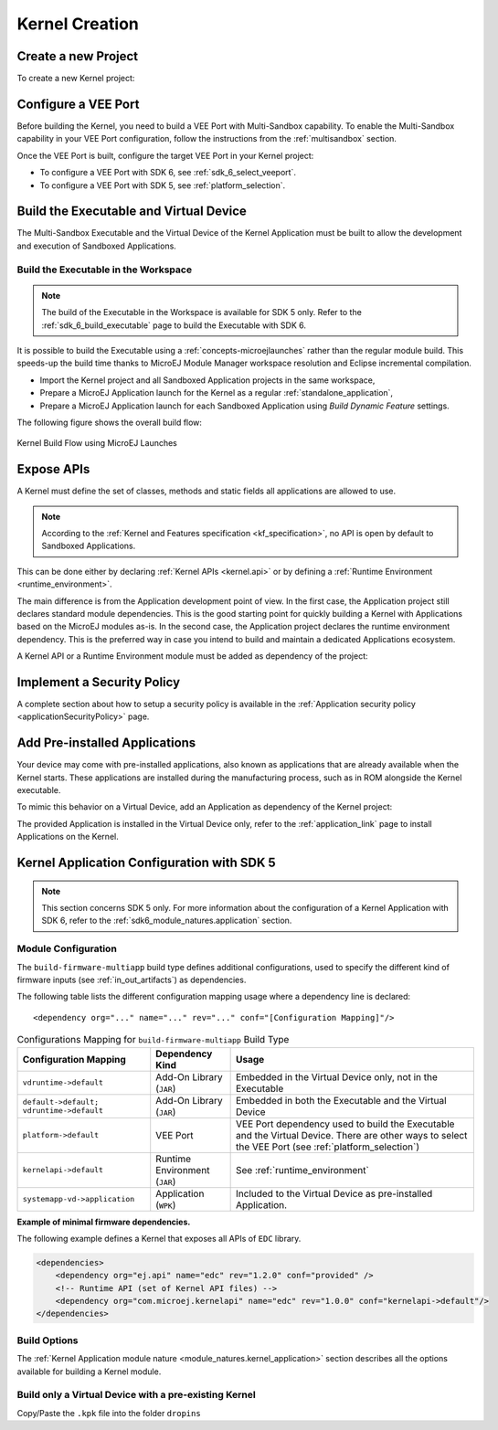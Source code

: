.. _multisandbox_firmware_creation:

Kernel Creation
===============

Create a new Project
--------------------

To create a new Kernel project:

.. tabs::

   .. tab:: SDK 6

      Create a new :ref:`Application <sdk6_module_natures.application>` following the steps described in :ref:`SDK 6 User Guide - Create a Project <sdk_6_create_project>` 
      depending on your IDE.

   .. tab:: SDK 5

      - First create a new :ref:`Kernel Application <module_natures.kernel_application>`.
      - A new project is generated into the workspace:

      .. image:: png/firmware-multiapp-skeleton-project.png
         :align: center
         :width: 334px
         :height: 353px
        
Configure a VEE Port
--------------------

Before building the Kernel, you need to build a VEE Port with Multi-Sandbox capability.
To enable the Multi-Sandbox capability in your VEE Port configuration, follow the instructions from the :ref:`multisandbox` section.

Once the VEE Port is built, configure the target VEE Port in your Kernel project:

- To configure a VEE Port with SDK 6, see :ref:`sdk_6_select_veeport`.
- To configure a VEE Port with SDK 5, see :ref:`platform_selection`.

.. _build_executable_and_virtual_device:

Build the Executable and Virtual Device
---------------------------------------

The Multi-Sandbox Executable and the Virtual Device of the Kernel Application must be built to allow the development and execution of Sandboxed Applications.

.. tabs::

   .. tab:: SDK 6

      - The Executable can be built by executing the Gradle ``buildExecutable`` task:

         .. code:: java

            ./gradlew buildExecutable

      The Executable is generated in the ``build/application/executable`` folder of the project. For more information about the build of the Executable 
      depending on your IDE, refer to the :ref:`sdk_6_build_executable` page.

      - The Virtual Device can be built by executing the Gradle ``buildVirtualDevice`` task:

         .. code:: java

            ./gradlew buildVirtualDevice

      The Virtual Device is generated in the ``build/virtualDevice`` folder of the project. For more information about the build of the Virtual Device 
      depending on your IDE, refer to the :ref:`sdk_6_build_virtual_device` page.

   .. tab:: SDK 5

      In the Package Explorer, right-click on the project and select :guilabel:`Build Module`. The build of the Executable and Virtual
      Device may take several minutes. Once the build has succeeded, the folder :guilabel:`myfirmware` > :guilabel:`target~` > :guilabel:`artifacts` contains the firmware output artifacts (see :ref:`in_out_artifacts`) :
      
      -  ``mymodule.out``: The Executable to be programmed on device.
      -  ``mymodule.kpk``: The Kernel package to be imported in a MicroEJ Forge instance.
      -  ``mymodule.vde``: The Virtual Device to be imported in the SDK.
      -  ``mymodule-workingEnv.zip``: This file contains all files produced by the build phase (intermediate, debug and report files).

      .. image:: png/firmware-multiapp-skeleton-artifacts.png
         :align: center
         :width: 335px
         :height: 866px

Build the Executable in the Workspace
~~~~~~~~~~~~~~~~~~~~~~~~~~~~~~~~~~~~~

.. note::
   The build of the Executable in the Workspace is available for SDK 5 only.
   Refer to the :ref:`sdk_6_build_executable` page to build the Executable with SDK 6.

It is possible to build the Executable using a :ref:`concepts-microejlaunches` rather than the regular module build.
This speeds-up the build time thanks to MicroEJ Module Manager workspace resolution and Eclipse incremental compilation.

- Import the Kernel project and all Sandboxed Application projects in the same workspace,
- Prepare a MicroEJ Application launch for the Kernel as a regular :ref:`standalone_application`,
- Prepare a MicroEJ Application launch for each Sandboxed Application using `Build Dynamic Feature` settings.

The following figure shows the overall build flow:

.. _build_flow_workspace:
.. figure:: png/build_flow_zoom_workspace.png
   :alt: Kernel Build Flow using MicroEJ Launches
   :align: center
   :scale: 80%

   Kernel Build Flow using MicroEJ Launches

.. _define_apis:

Expose APIs
-----------

A Kernel must define the set of classes, methods and static fields all applications are allowed to use.

.. note::

   According to the :ref:`Kernel and Features specification <kf_specification>`, no API is open by default to Sandboxed Applications.

This can be done either by declaring :ref:`Kernel APIs <kernel.api>` or by defining a :ref:`Runtime Environment <runtime_environment>`.

The main difference is from the Application development point of view. 
In the first case, the Application project still declares standard module dependencies.
This is the good starting point for quickly building a Kernel with Applications based on the MicroEJ modules as-is.
In the second case, the Application project declares the runtime environment dependency. 
This is the preferred way in case you intend to build and maintain a dedicated Applications ecosystem.

A Kernel API or a Runtime Environment module must be added as dependency of the project:

.. tabs::

   .. tab:: SDK 6

      - A Kernel API module is added as a dependency with the configuration ``implementation``.

      .. code:: java

         dependencies {
            implementation("com.microej.kernelapi:edc:1.2.0")
            implementation("ej.api:edc:1.3.4")
         }

      .. warning::

         Unlike SDK 5 (MMM), Kernel API dependencies are not transitively fetched with SDK 6. They must therefore be explicitly added.

      - A Runtime Environment module is added as a dependency with the configuration ``microejRuntimeEnvironment``.   

      .. code:: java

         dependencies {
            microejRuntimeEnvironment("com.mycompany:myruntimeapi:1.0.0")
         }

   .. tab:: SDK 5

      - A Kernel API or a Runtime Environment module is added as a dependency with the configuration ``kernelapi->default``.

      .. code:: xml

         <dependency org="com.microej.kernelapi" name="edc" rev="1.2.0" conf="kernelapi->default"/>

.. _implement_security_policy:

Implement a Security Policy
---------------------------

A complete section about how to setup a security policy is available in the :ref:`Application security policy <applicationSecurityPolicy>` page.

.. _pre_installed_application_vd:

Add Pre-installed Applications
------------------------------

Your device may come with pre-installed applications, also known as applications that are already available when the Kernel starts.
These applications are installed during the manufacturing process, such as in ROM alongside the Kernel executable.

To mimic this behavior on a Virtual Device, add an Application as dependency of the Kernel project:

.. tabs::

   .. tab:: SDK 6

      with the configuration ``microejApplication``

      .. code:: java

         dependencies {
            microejApplication("com.mycompany:myapp:0.1.0")
         }

   .. tab:: SDK 5

      with the configuration ``systemapp-vd->application``

      .. code:: xml

         <dependency org="com.mycompany" name="myapp" rev="0.1.0" conf="systemapp-vd->application"/>

The provided Application is installed in the Virtual Device only, refer to the :ref:`application_link` page to install Applications on the Kernel.

.. _Kernel.install(): https://repository.microej.com/javadoc/microej_5.x/apis/ej/kf/Kernel.html#install-java.io.InputStream-

Kernel Application Configuration with SDK 5
-------------------------------------------

.. note::
   This section concerns SDK 5 only. For more information about the configuration of a Kernel Application with SDK 6, 
   refer to the :ref:`sdk6_module_natures.application` section.

.. _kernel_module_configuration:

Module Configuration
~~~~~~~~~~~~~~~~~~~~

The ``build-firmware-multiapp`` build type defines additional
configurations, used to specify the different kind of firmware inputs
(see :ref:`in_out_artifacts`) as dependencies.

The following table lists the different configuration mapping usage
where a dependency line is declared:

::

   <dependency org="..." name="..." rev="..." conf="[Configuration Mapping]"/>

.. tabularcolumns:: |p{4.3cm}|p{3cm}|p{8cm}|
.. table:: Configurations Mapping for ``build-firmware-multiapp`` Build Type

   +-------------------------------+-------------------------------+---------------------------------------------------------------------------------------------------------------------------------------------------------------------------------+
   | Configuration Mapping         | Dependency Kind               | Usage                                                                                                                                                                           |
   +===============================+===============================+=================================================================================================================================================================================+
   | ``vdruntime->default``        | Add-On Library (``JAR``)      | Embedded in the Virtual Device only, not in the Executable                                                                                                                      |
   +-------------------------------+-------------------------------+---------------------------------------------------------------------------------------------------------------------------------------------------------------------------------+
   | ``default->default;``         | Add-On Library (``JAR``)      | Embedded in both the Executable and the Virtual Device                                                                                                                          |
   | ``vdruntime->default``        |                               |                                                                                                                                                                                 |
   +-------------------------------+-------------------------------+---------------------------------------------------------------------------------------------------------------------------------------------------------------------------------+
   | ``platform->default``         | VEE Port                      | VEE Port dependency used to build the Executable and the Virtual Device. There are other ways to select the VEE Port (see :ref:`platform_selection`)                            |
   +-------------------------------+-------------------------------+---------------------------------------------------------------------------------------------------------------------------------------------------------------------------------+
   | ``kernelapi->default``        | Runtime Environment (``JAR``) | See :ref:`runtime_environment`                                                                                                                                                  |
   +-------------------------------+-------------------------------+---------------------------------------------------------------------------------------------------------------------------------------------------------------------------------+
   | ``systemapp-vd->application`` | Application (``WPK``)         | Included to the Virtual Device as pre-installed Application.                                                                                                                    |
   +-------------------------------+-------------------------------+---------------------------------------------------------------------------------------------------------------------------------------------------------------------------------+

**Example of minimal firmware dependencies.**

The following example defines a Kernel that exposes all APIs of ``EDC`` library.

.. code:: xml

   <dependencies>
       <dependency org="ej.api" name="edc" rev="1.2.0" conf="provided" />
       <!-- Runtime API (set of Kernel API files) -->
       <dependency org="com.microej.kernelapi" name="edc" rev="1.0.0" conf="kernelapi->default"/>
   </dependencies>

Build Options
~~~~~~~~~~~~~~

The :ref:`Kernel Application module nature <module_natures.kernel_application>` section describes all the options available for building a Kernel module.

Build only a Virtual Device with a pre-existing Kernel
~~~~~~~~~~~~~~~~~~~~~~~~~~~~~~~~~~~~~~~~~~~~~~~~~~~~~~

Copy/Paste the ``.kpk`` file into the folder ``dropins``

..
   | Copyright 2008-2024, MicroEJ Corp. Content in this space is free 
   for read and redistribute. Except if otherwise stated, modification 
   is subject to MicroEJ Corp prior approval.
   | MicroEJ is a trademark of MicroEJ Corp. All other trademarks and 
   copyrights are the property of their respective owners.
